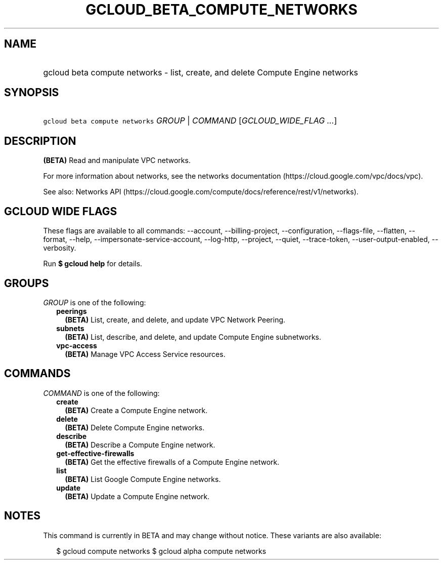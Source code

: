 
.TH "GCLOUD_BETA_COMPUTE_NETWORKS" 1



.SH "NAME"
.HP
gcloud beta compute networks \- list, create, and delete Compute Engine networks



.SH "SYNOPSIS"
.HP
\f5gcloud beta compute networks\fR \fIGROUP\fR | \fICOMMAND\fR [\fIGCLOUD_WIDE_FLAG\ ...\fR]



.SH "DESCRIPTION"

\fB(BETA)\fR Read and manipulate VPC networks.

For more information about networks, see the networks documentation
(https://cloud.google.com/vpc/docs/vpc).

See also: Networks API
(https://cloud.google.com/compute/docs/reference/rest/v1/networks).



.SH "GCLOUD WIDE FLAGS"

These flags are available to all commands: \-\-account, \-\-billing\-project,
\-\-configuration, \-\-flags\-file, \-\-flatten, \-\-format, \-\-help,
\-\-impersonate\-service\-account, \-\-log\-http, \-\-project, \-\-quiet,
\-\-trace\-token, \-\-user\-output\-enabled, \-\-verbosity.

Run \fB$ gcloud help\fR for details.



.SH "GROUPS"

\f5\fIGROUP\fR\fR is one of the following:

.RS 2m
.TP 2m
\fBpeerings\fR
\fB(BETA)\fR List, create, and delete, and update VPC Network Peering.

.TP 2m
\fBsubnets\fR
\fB(BETA)\fR List, describe, and delete, and update Compute Engine subnetworks.

.TP 2m
\fBvpc\-access\fR
\fB(BETA)\fR Manage VPC Access Service resources.


.RE
.sp

.SH "COMMANDS"

\f5\fICOMMAND\fR\fR is one of the following:

.RS 2m
.TP 2m
\fBcreate\fR
\fB(BETA)\fR Create a Compute Engine network.

.TP 2m
\fBdelete\fR
\fB(BETA)\fR Delete Compute Engine networks.

.TP 2m
\fBdescribe\fR
\fB(BETA)\fR Describe a Compute Engine network.

.TP 2m
\fBget\-effective\-firewalls\fR
\fB(BETA)\fR Get the effective firewalls of a Compute Engine network.

.TP 2m
\fBlist\fR
\fB(BETA)\fR List Google Compute Engine networks.

.TP 2m
\fBupdate\fR
\fB(BETA)\fR Update a Compute Engine network.


.RE
.sp

.SH "NOTES"

This command is currently in BETA and may change without notice. These variants
are also available:

.RS 2m
$ gcloud compute networks
$ gcloud alpha compute networks
.RE

